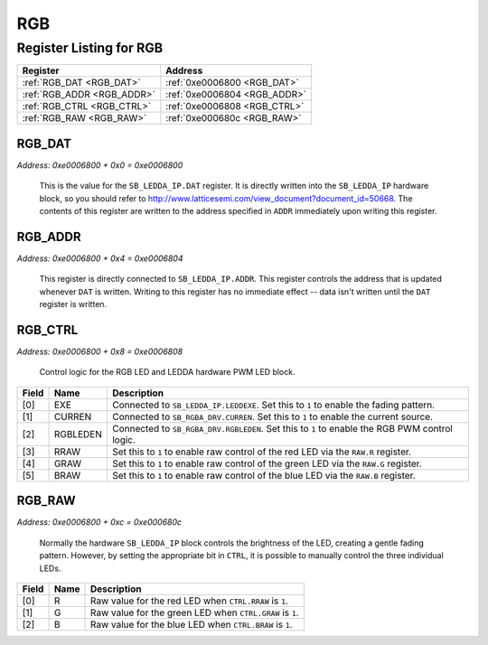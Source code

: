 RGB
===

Register Listing for RGB
------------------------

+----------------------------+------------------------------+
| Register                   | Address                      |
+============================+==============================+
| :ref:`RGB_DAT <RGB_DAT>`   | :ref:`0xe0006800 <RGB_DAT>`  |
+----------------------------+------------------------------+
| :ref:`RGB_ADDR <RGB_ADDR>` | :ref:`0xe0006804 <RGB_ADDR>` |
+----------------------------+------------------------------+
| :ref:`RGB_CTRL <RGB_CTRL>` | :ref:`0xe0006808 <RGB_CTRL>` |
+----------------------------+------------------------------+
| :ref:`RGB_RAW <RGB_RAW>`   | :ref:`0xe000680c <RGB_RAW>`  |
+----------------------------+------------------------------+

RGB_DAT
^^^^^^^

`Address: 0xe0006800 + 0x0 = 0xe0006800`

    This is the value for the ``SB_LEDDA_IP.DAT`` register.  It is directly written
    into the ``SB_LEDDA_IP`` hardware block, so you should refer to
    http://www.latticesemi.com/view_document?document_id=50668. The contents of this
    register are written to the address specified in ``ADDR`` immediately upon
    writing this register.

    .. wavedrom::
        :caption: RGB_DAT

        {
            "reg": [
                {"name": "dat[7:0]", "bits": 8}
            ], "config": {"hspace": 400, "bits": 8, "lanes": 1 }, "options": {"hspace": 400, "bits": 8, "lanes": 1}
        }


RGB_ADDR
^^^^^^^^

`Address: 0xe0006800 + 0x4 = 0xe0006804`

    This register is directly connected to ``SB_LEDDA_IP.ADDR``.  This register
    controls the address that is updated whenever ``DAT`` is written.  Writing to
    this register has no immediate effect -- data isn't written until the ``DAT``
    register is written.

    .. wavedrom::
        :caption: RGB_ADDR

        {
            "reg": [
                {"name": "addr[3:0]", "bits": 4},
                {"bits": 4},
            ], "config": {"hspace": 400, "bits": 8, "lanes": 1 }, "options": {"hspace": 400, "bits": 8, "lanes": 1}
        }


RGB_CTRL
^^^^^^^^

`Address: 0xe0006800 + 0x8 = 0xe0006808`

    Control logic for the RGB LED and LEDDA hardware PWM LED block.

    .. wavedrom::
        :caption: RGB_CTRL

        {
            "reg": [
                {"name": "exe",  "bits": 1},
                {"name": "curren",  "bits": 1},
                {"name": "rgbleden",  "bits": 1},
                {"name": "rraw",  "bits": 1},
                {"name": "graw",  "bits": 1},
                {"name": "braw",  "bits": 1},
                {"bits": 2}
            ], "config": {"hspace": 400, "bits": 8, "lanes": 1 }, "options": {"hspace": 400, "bits": 8, "lanes": 1}
        }


+-------+----------+---------------------------------------------------------------------------------+
| Field | Name     | Description                                                                     |
+=======+==========+=================================================================================+
| [0]   | EXE      | Connected to ``SB_LEDDA_IP.LEDDEXE``.  Set this to ``1`` to enable the fading   |
|       |          | pattern.                                                                        |
+-------+----------+---------------------------------------------------------------------------------+
| [1]   | CURREN   | Connected to ``SB_RGBA_DRV.CURREN``.  Set this to ``1`` to enable the current   |
|       |          | source.                                                                         |
+-------+----------+---------------------------------------------------------------------------------+
| [2]   | RGBLEDEN | Connected to ``SB_RGBA_DRV.RGBLEDEN``.  Set this to ``1`` to enable the RGB PWM |
|       |          | control logic.                                                                  |
+-------+----------+---------------------------------------------------------------------------------+
| [3]   | RRAW     | Set this to ``1`` to enable raw control of the red LED via the ``RAW.R``        |
|       |          | register.                                                                       |
+-------+----------+---------------------------------------------------------------------------------+
| [4]   | GRAW     | Set this to ``1`` to enable raw control of the green LED via the ``RAW.G``      |
|       |          | register.                                                                       |
+-------+----------+---------------------------------------------------------------------------------+
| [5]   | BRAW     | Set this to ``1`` to enable raw control of the blue LED via the ``RAW.B``       |
|       |          | register.                                                                       |
+-------+----------+---------------------------------------------------------------------------------+

RGB_RAW
^^^^^^^

`Address: 0xe0006800 + 0xc = 0xe000680c`

    Normally the hardware ``SB_LEDDA_IP`` block controls the brightness of the LED,
    creating a gentle fading pattern.  However, by setting the appropriate bit in
    ``CTRL``, it is possible to manually control the three individual LEDs.

    .. wavedrom::
        :caption: RGB_RAW

        {
            "reg": [
                {"name": "r",  "bits": 1},
                {"name": "g",  "bits": 1},
                {"name": "b",  "bits": 1},
                {"bits": 5}
            ], "config": {"hspace": 400, "bits": 8, "lanes": 1 }, "options": {"hspace": 400, "bits": 8, "lanes": 1}
        }


+-------+------+----------------------------------------------------------+
| Field | Name | Description                                              |
+=======+======+==========================================================+
| [0]   | R    | Raw value for the red LED when ``CTRL.RRAW`` is ``1``.   |
+-------+------+----------------------------------------------------------+
| [1]   | G    | Raw value for the green LED when ``CTRL.GRAW`` is ``1``. |
+-------+------+----------------------------------------------------------+
| [2]   | B    | Raw value for the blue LED when ``CTRL.BRAW`` is ``1``.  |
+-------+------+----------------------------------------------------------+

